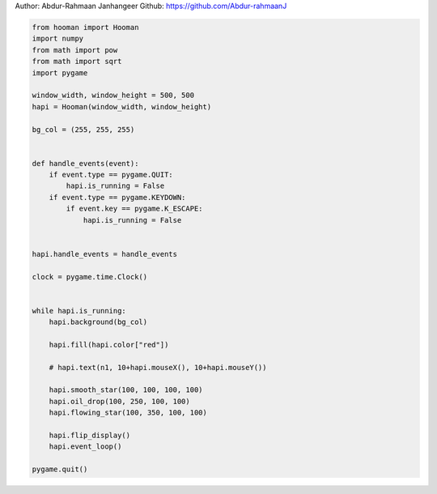 
.. DO NOT EDIT.
.. THIS FILE WAS AUTOMATICALLY GENERATED BY SPHINX-GALLERY.
.. TO MAKE CHANGES, EDIT THE SOURCE PYTHON FILE:
.. "auto_gallery-1\more_supershapes.py"
.. LINE NUMBERS ARE GIVEN BELOW.

.. only:: html

    .. note::
        :class: sphx-glr-download-link-note

        Click :ref:`here <sphx_glr_download_auto_gallery-1_more_supershapes.py>`
        to download the full example code

.. rst-class:: sphx-glr-example-title

.. _sphx_glr_auto_gallery-1_more_supershapes.py:


Author: Abdur-Rahmaan Janhangeer
Github: https://github.com/Abdur-rahmaanJ

.. GENERATED FROM PYTHON SOURCE LINES 5-46

.. code-block:: default


    from hooman import Hooman
    import numpy
    from math import pow
    from math import sqrt
    import pygame

    window_width, window_height = 500, 500
    hapi = Hooman(window_width, window_height)

    bg_col = (255, 255, 255)


    def handle_events(event):
        if event.type == pygame.QUIT:
            hapi.is_running = False
        if event.type == pygame.KEYDOWN:
            if event.key == pygame.K_ESCAPE:
                hapi.is_running = False


    hapi.handle_events = handle_events

    clock = pygame.time.Clock()


    while hapi.is_running:
        hapi.background(bg_col)

        hapi.fill(hapi.color["red"])

        # hapi.text(n1, 10+hapi.mouseX(), 10+hapi.mouseY())

        hapi.smooth_star(100, 100, 100, 100)
        hapi.oil_drop(100, 250, 100, 100)
        hapi.flowing_star(100, 350, 100, 100)

        hapi.flip_display()
        hapi.event_loop()

    pygame.quit()


.. rst-class:: sphx-glr-timing

   **Total running time of the script:** ( 0 minutes  0.000 seconds)


.. _sphx_glr_download_auto_gallery-1_more_supershapes.py:

.. only:: html

  .. container:: sphx-glr-footer sphx-glr-footer-example


    .. container:: sphx-glr-download sphx-glr-download-python

      :download:`Download Python source code: more_supershapes.py <more_supershapes.py>`

    .. container:: sphx-glr-download sphx-glr-download-jupyter

      :download:`Download Jupyter notebook: more_supershapes.ipynb <more_supershapes.ipynb>`


.. only:: html

 .. rst-class:: sphx-glr-signature

    `Gallery generated by Sphinx-Gallery <https://sphinx-gallery.github.io>`_
